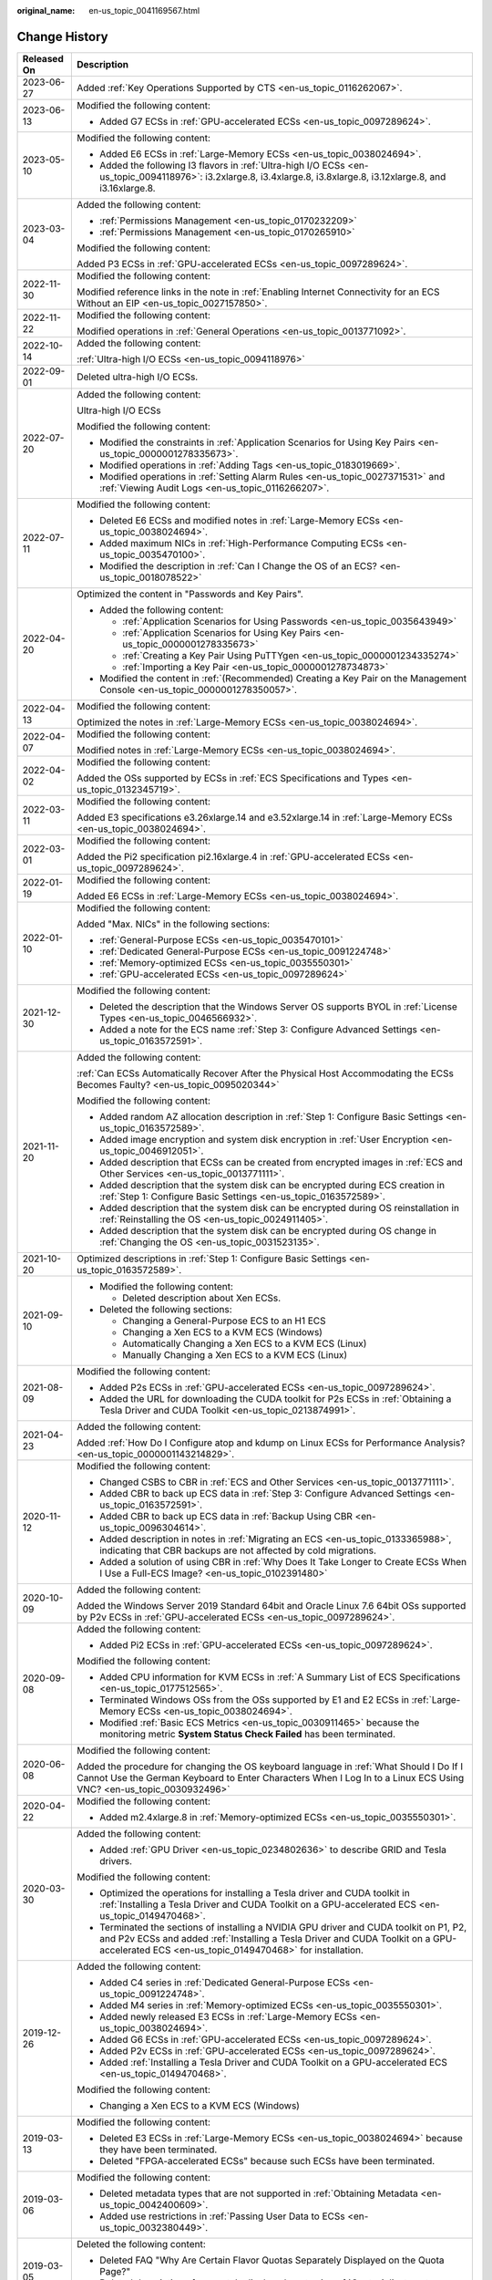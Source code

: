 :original_name: en-us_topic_0041169567.html

.. _en-us_topic_0041169567:

Change History
==============

+-----------------------------------+--------------------------------------------------------------------------------------------------------------------------------------------------------------------------------------------------------------------------------------------------------------------------------------+
| Released On                       | Description                                                                                                                                                                                                                                                                          |
+===================================+======================================================================================================================================================================================================================================================================================+
| 2023-06-27                        | Added :ref:`Key Operations Supported by CTS <en-us_topic_0116262067>`.                                                                                                                                                                                                               |
+-----------------------------------+--------------------------------------------------------------------------------------------------------------------------------------------------------------------------------------------------------------------------------------------------------------------------------------+
| 2023-06-13                        | Modified the following content:                                                                                                                                                                                                                                                      |
|                                   |                                                                                                                                                                                                                                                                                      |
|                                   | -  Added G7 ECSs in :ref:`GPU-accelerated ECSs <en-us_topic_0097289624>`.                                                                                                                                                                                                            |
+-----------------------------------+--------------------------------------------------------------------------------------------------------------------------------------------------------------------------------------------------------------------------------------------------------------------------------------+
| 2023-05-10                        | Modified the following content:                                                                                                                                                                                                                                                      |
|                                   |                                                                                                                                                                                                                                                                                      |
|                                   | -  Added E6 ECSs in :ref:`Large-Memory ECSs <en-us_topic_0038024694>`.                                                                                                                                                                                                               |
|                                   | -  Added the following I3 flavors in :ref:`Ultra-high I/O ECSs <en-us_topic_0094118976>`: i3.2xlarge.8, i3.4xlarge.8, i3.8xlarge.8, i3.12xlarge.8, and i3.16xlarge.8.                                                                                                                |
+-----------------------------------+--------------------------------------------------------------------------------------------------------------------------------------------------------------------------------------------------------------------------------------------------------------------------------------+
| 2023-03-04                        | Added the following content:                                                                                                                                                                                                                                                         |
|                                   |                                                                                                                                                                                                                                                                                      |
|                                   | -  :ref:`Permissions Management <en-us_topic_0170232209>`                                                                                                                                                                                                                            |
|                                   | -  :ref:`Permissions Management <en-us_topic_0170265910>`                                                                                                                                                                                                                            |
|                                   |                                                                                                                                                                                                                                                                                      |
|                                   | Modified the following content:                                                                                                                                                                                                                                                      |
|                                   |                                                                                                                                                                                                                                                                                      |
|                                   | Added P3 ECSs in :ref:`GPU-accelerated ECSs <en-us_topic_0097289624>`.                                                                                                                                                                                                               |
+-----------------------------------+--------------------------------------------------------------------------------------------------------------------------------------------------------------------------------------------------------------------------------------------------------------------------------------+
| 2022-11-30                        | Modified the following content:                                                                                                                                                                                                                                                      |
|                                   |                                                                                                                                                                                                                                                                                      |
|                                   | Modified reference links in the note in :ref:`Enabling Internet Connectivity for an ECS Without an EIP <en-us_topic_0027157850>`.                                                                                                                                                    |
+-----------------------------------+--------------------------------------------------------------------------------------------------------------------------------------------------------------------------------------------------------------------------------------------------------------------------------------+
| 2022-11-22                        | Modified the following content:                                                                                                                                                                                                                                                      |
|                                   |                                                                                                                                                                                                                                                                                      |
|                                   | Modified operations in :ref:`General Operations <en-us_topic_0013771092>`.                                                                                                                                                                                                           |
+-----------------------------------+--------------------------------------------------------------------------------------------------------------------------------------------------------------------------------------------------------------------------------------------------------------------------------------+
| 2022-10-14                        | Added the following content:                                                                                                                                                                                                                                                         |
|                                   |                                                                                                                                                                                                                                                                                      |
|                                   | :ref:`Ultra-high I/O ECSs <en-us_topic_0094118976>`                                                                                                                                                                                                                                  |
+-----------------------------------+--------------------------------------------------------------------------------------------------------------------------------------------------------------------------------------------------------------------------------------------------------------------------------------+
| 2022-09-01                        | Deleted ultra-high I/O ECSs.                                                                                                                                                                                                                                                         |
+-----------------------------------+--------------------------------------------------------------------------------------------------------------------------------------------------------------------------------------------------------------------------------------------------------------------------------------+
| 2022-07-20                        | Added the following content:                                                                                                                                                                                                                                                         |
|                                   |                                                                                                                                                                                                                                                                                      |
|                                   | Ultra-high I/O ECSs                                                                                                                                                                                                                                                                  |
|                                   |                                                                                                                                                                                                                                                                                      |
|                                   | Modified the following content:                                                                                                                                                                                                                                                      |
|                                   |                                                                                                                                                                                                                                                                                      |
|                                   | -  Modified the constraints in :ref:`Application Scenarios for Using Key Pairs <en-us_topic_0000001278335673>`.                                                                                                                                                                      |
|                                   | -  Modified operations in :ref:`Adding Tags <en-us_topic_0183019669>`.                                                                                                                                                                                                               |
|                                   | -  Modified operations in :ref:`Setting Alarm Rules <en-us_topic_0027371531>` and :ref:`Viewing Audit Logs <en-us_topic_0116266207>`.                                                                                                                                                |
+-----------------------------------+--------------------------------------------------------------------------------------------------------------------------------------------------------------------------------------------------------------------------------------------------------------------------------------+
| 2022-07-11                        | Modified the following content:                                                                                                                                                                                                                                                      |
|                                   |                                                                                                                                                                                                                                                                                      |
|                                   | -  Deleted E6 ECSs and modified notes in :ref:`Large-Memory ECSs <en-us_topic_0038024694>`.                                                                                                                                                                                          |
|                                   | -  Added maximum NICs in :ref:`High-Performance Computing ECSs <en-us_topic_0035470100>`.                                                                                                                                                                                            |
|                                   | -  Modified the description in :ref:`Can I Change the OS of an ECS? <en-us_topic_0018078522>`                                                                                                                                                                                        |
+-----------------------------------+--------------------------------------------------------------------------------------------------------------------------------------------------------------------------------------------------------------------------------------------------------------------------------------+
| 2022-04-20                        | Optimized the content in "Passwords and Key Pairs".                                                                                                                                                                                                                                  |
|                                   |                                                                                                                                                                                                                                                                                      |
|                                   | -  Added the following content:                                                                                                                                                                                                                                                      |
|                                   |                                                                                                                                                                                                                                                                                      |
|                                   |    -  :ref:`Application Scenarios for Using Passwords <en-us_topic_0035643949>`                                                                                                                                                                                                      |
|                                   |    -  :ref:`Application Scenarios for Using Key Pairs <en-us_topic_0000001278335673>`                                                                                                                                                                                                |
|                                   |    -  :ref:`Creating a Key Pair Using PuTTYgen <en-us_topic_0000001234335274>`                                                                                                                                                                                                       |
|                                   |    -  :ref:`Importing a Key Pair <en-us_topic_0000001278734873>`                                                                                                                                                                                                                     |
|                                   |                                                                                                                                                                                                                                                                                      |
|                                   | -  Modified the content in :ref:`(Recommended) Creating a Key Pair on the Management Console <en-us_topic_0000001278350057>`.                                                                                                                                                        |
+-----------------------------------+--------------------------------------------------------------------------------------------------------------------------------------------------------------------------------------------------------------------------------------------------------------------------------------+
| 2022-04-13                        | Modified the following content:                                                                                                                                                                                                                                                      |
|                                   |                                                                                                                                                                                                                                                                                      |
|                                   | Optimized the notes in :ref:`Large-Memory ECSs <en-us_topic_0038024694>`.                                                                                                                                                                                                            |
+-----------------------------------+--------------------------------------------------------------------------------------------------------------------------------------------------------------------------------------------------------------------------------------------------------------------------------------+
| 2022-04-07                        | Modified the following content:                                                                                                                                                                                                                                                      |
|                                   |                                                                                                                                                                                                                                                                                      |
|                                   | Modified notes in :ref:`Large-Memory ECSs <en-us_topic_0038024694>`.                                                                                                                                                                                                                 |
+-----------------------------------+--------------------------------------------------------------------------------------------------------------------------------------------------------------------------------------------------------------------------------------------------------------------------------------+
| 2022-04-02                        | Modified the following content:                                                                                                                                                                                                                                                      |
|                                   |                                                                                                                                                                                                                                                                                      |
|                                   | Added the OSs supported by ECSs in :ref:`ECS Specifications and Types <en-us_topic_0132345719>`.                                                                                                                                                                                     |
+-----------------------------------+--------------------------------------------------------------------------------------------------------------------------------------------------------------------------------------------------------------------------------------------------------------------------------------+
| 2022-03-11                        | Modified the following content:                                                                                                                                                                                                                                                      |
|                                   |                                                                                                                                                                                                                                                                                      |
|                                   | Added E3 specifications e3.26xlarge.14 and e3.52xlarge.14 in :ref:`Large-Memory ECSs <en-us_topic_0038024694>`.                                                                                                                                                                      |
+-----------------------------------+--------------------------------------------------------------------------------------------------------------------------------------------------------------------------------------------------------------------------------------------------------------------------------------+
| 2022-03-01                        | Modified the following content:                                                                                                                                                                                                                                                      |
|                                   |                                                                                                                                                                                                                                                                                      |
|                                   | Added the Pi2 specification pi2.16xlarge.4 in :ref:`GPU-accelerated ECSs <en-us_topic_0097289624>`.                                                                                                                                                                                  |
+-----------------------------------+--------------------------------------------------------------------------------------------------------------------------------------------------------------------------------------------------------------------------------------------------------------------------------------+
| 2022-01-19                        | Modified the following content:                                                                                                                                                                                                                                                      |
|                                   |                                                                                                                                                                                                                                                                                      |
|                                   | Added E6 ECSs in :ref:`Large-Memory ECSs <en-us_topic_0038024694>`.                                                                                                                                                                                                                  |
+-----------------------------------+--------------------------------------------------------------------------------------------------------------------------------------------------------------------------------------------------------------------------------------------------------------------------------------+
| 2022-01-10                        | Modified the following content:                                                                                                                                                                                                                                                      |
|                                   |                                                                                                                                                                                                                                                                                      |
|                                   | Added "Max. NICs" in the following sections:                                                                                                                                                                                                                                         |
|                                   |                                                                                                                                                                                                                                                                                      |
|                                   | -  :ref:`General-Purpose ECSs <en-us_topic_0035470101>`                                                                                                                                                                                                                              |
|                                   | -  :ref:`Dedicated General-Purpose ECSs <en-us_topic_0091224748>`                                                                                                                                                                                                                    |
|                                   | -  :ref:`Memory-optimized ECSs <en-us_topic_0035550301>`                                                                                                                                                                                                                             |
|                                   | -  :ref:`GPU-accelerated ECSs <en-us_topic_0097289624>`                                                                                                                                                                                                                              |
+-----------------------------------+--------------------------------------------------------------------------------------------------------------------------------------------------------------------------------------------------------------------------------------------------------------------------------------+
| 2021-12-30                        | Modified the following content:                                                                                                                                                                                                                                                      |
|                                   |                                                                                                                                                                                                                                                                                      |
|                                   | -  Deleted the description that the Windows Server OS supports BYOL in :ref:`License Types <en-us_topic_0046566932>`.                                                                                                                                                                |
|                                   | -  Added a note for the ECS name :ref:`Step 3: Configure Advanced Settings <en-us_topic_0163572591>`.                                                                                                                                                                                |
+-----------------------------------+--------------------------------------------------------------------------------------------------------------------------------------------------------------------------------------------------------------------------------------------------------------------------------------+
| 2021-11-20                        | Added the following content:                                                                                                                                                                                                                                                         |
|                                   |                                                                                                                                                                                                                                                                                      |
|                                   | :ref:`Can ECSs Automatically Recover After the Physical Host Accommodating the ECSs Becomes Faulty? <en-us_topic_0095020344>`                                                                                                                                                        |
|                                   |                                                                                                                                                                                                                                                                                      |
|                                   | Modified the following content:                                                                                                                                                                                                                                                      |
|                                   |                                                                                                                                                                                                                                                                                      |
|                                   | -  Added random AZ allocation description in :ref:`Step 1: Configure Basic Settings <en-us_topic_0163572589>`.                                                                                                                                                                       |
|                                   | -  Added image encryption and system disk encryption in :ref:`User Encryption <en-us_topic_0046912051>`.                                                                                                                                                                             |
|                                   | -  Added description that ECSs can be created from encrypted images in :ref:`ECS and Other Services <en-us_topic_0013771111>`.                                                                                                                                                       |
|                                   | -  Added description that the system disk can be encrypted during ECS creation in :ref:`Step 1: Configure Basic Settings <en-us_topic_0163572589>`.                                                                                                                                  |
|                                   | -  Added description that the system disk can be encrypted during OS reinstallation in :ref:`Reinstalling the OS <en-us_topic_0024911405>`.                                                                                                                                          |
|                                   | -  Added description that the system disk can be encrypted during OS change in :ref:`Changing the OS <en-us_topic_0031523135>`.                                                                                                                                                      |
+-----------------------------------+--------------------------------------------------------------------------------------------------------------------------------------------------------------------------------------------------------------------------------------------------------------------------------------+
| 2021-10-20                        | Optimized descriptions in :ref:`Step 1: Configure Basic Settings <en-us_topic_0163572589>`.                                                                                                                                                                                          |
+-----------------------------------+--------------------------------------------------------------------------------------------------------------------------------------------------------------------------------------------------------------------------------------------------------------------------------------+
| 2021-09-10                        | -  Modified the following content:                                                                                                                                                                                                                                                   |
|                                   |                                                                                                                                                                                                                                                                                      |
|                                   |    -  Deleted description about Xen ECSs.                                                                                                                                                                                                                                            |
|                                   |                                                                                                                                                                                                                                                                                      |
|                                   | -  Deleted the following sections:                                                                                                                                                                                                                                                   |
|                                   |                                                                                                                                                                                                                                                                                      |
|                                   |    -  Changing a General-Purpose ECS to an H1 ECS                                                                                                                                                                                                                                    |
|                                   |    -  Changing a Xen ECS to a KVM ECS (Windows)                                                                                                                                                                                                                                      |
|                                   |    -  Automatically Changing a Xen ECS to a KVM ECS (Linux)                                                                                                                                                                                                                          |
|                                   |    -  Manually Changing a Xen ECS to a KVM ECS (Linux)                                                                                                                                                                                                                               |
+-----------------------------------+--------------------------------------------------------------------------------------------------------------------------------------------------------------------------------------------------------------------------------------------------------------------------------------+
| 2021-08-09                        | Modified the following content:                                                                                                                                                                                                                                                      |
|                                   |                                                                                                                                                                                                                                                                                      |
|                                   | -  Added P2s ECSs in :ref:`GPU-accelerated ECSs <en-us_topic_0097289624>`.                                                                                                                                                                                                           |
|                                   | -  Added the URL for downloading the CUDA toolkit for P2s ECSs in :ref:`Obtaining a Tesla Driver and CUDA Toolkit <en-us_topic_0213874991>`.                                                                                                                                         |
+-----------------------------------+--------------------------------------------------------------------------------------------------------------------------------------------------------------------------------------------------------------------------------------------------------------------------------------+
| 2021-04-23                        | Added the following content:                                                                                                                                                                                                                                                         |
|                                   |                                                                                                                                                                                                                                                                                      |
|                                   | Added :ref:`How Do I Configure atop and kdump on Linux ECSs for Performance Analysis? <en-us_topic_0000001143214829>`.                                                                                                                                                               |
+-----------------------------------+--------------------------------------------------------------------------------------------------------------------------------------------------------------------------------------------------------------------------------------------------------------------------------------+
| 2020-11-12                        | Modified the following content:                                                                                                                                                                                                                                                      |
|                                   |                                                                                                                                                                                                                                                                                      |
|                                   | -  Changed CSBS to CBR in :ref:`ECS and Other Services <en-us_topic_0013771111>`.                                                                                                                                                                                                    |
|                                   | -  Added CBR to back up ECS data in :ref:`Step 3: Configure Advanced Settings <en-us_topic_0163572591>`.                                                                                                                                                                             |
|                                   | -  Added CBR to back up ECS data in :ref:`Backup Using CBR <en-us_topic_0096304614>`.                                                                                                                                                                                                |
|                                   | -  Added description in notes in :ref:`Migrating an ECS <en-us_topic_0133365988>`, indicating that CBR backups are not affected by cold migrations.                                                                                                                                  |
|                                   | -  Added a solution of using CBR in :ref:`Why Does It Take Longer to Create ECSs When I Use a Full-ECS Image? <en-us_topic_0102391480>`                                                                                                                                              |
+-----------------------------------+--------------------------------------------------------------------------------------------------------------------------------------------------------------------------------------------------------------------------------------------------------------------------------------+
| 2020-10-09                        | Added the following content:                                                                                                                                                                                                                                                         |
|                                   |                                                                                                                                                                                                                                                                                      |
|                                   | Added the Windows Server 2019 Standard 64bit and Oracle Linux 7.6 64bit OSs supported by P2v ECSs in :ref:`GPU-accelerated ECSs <en-us_topic_0097289624>`.                                                                                                                           |
+-----------------------------------+--------------------------------------------------------------------------------------------------------------------------------------------------------------------------------------------------------------------------------------------------------------------------------------+
| 2020-09-08                        | Added the following content:                                                                                                                                                                                                                                                         |
|                                   |                                                                                                                                                                                                                                                                                      |
|                                   | -  Added Pi2 ECSs in :ref:`GPU-accelerated ECSs <en-us_topic_0097289624>`.                                                                                                                                                                                                           |
|                                   |                                                                                                                                                                                                                                                                                      |
|                                   | Modified the following content:                                                                                                                                                                                                                                                      |
|                                   |                                                                                                                                                                                                                                                                                      |
|                                   | -  Added CPU information for KVM ECSs in :ref:`A Summary List of ECS Specifications <en-us_topic_0177512565>`.                                                                                                                                                                       |
|                                   | -  Terminated Windows OSs from the OSs supported by E1 and E2 ECSs in :ref:`Large-Memory ECSs <en-us_topic_0038024694>`.                                                                                                                                                             |
|                                   | -  Modified :ref:`Basic ECS Metrics <en-us_topic_0030911465>` because the monitoring metric **System Status Check Failed** has been terminated.                                                                                                                                      |
+-----------------------------------+--------------------------------------------------------------------------------------------------------------------------------------------------------------------------------------------------------------------------------------------------------------------------------------+
| 2020-06-08                        | Modified the following content:                                                                                                                                                                                                                                                      |
|                                   |                                                                                                                                                                                                                                                                                      |
|                                   | Added the procedure for changing the OS keyboard language in :ref:`What Should I Do If I Cannot Use the German Keyboard to Enter Characters When I Log In to a Linux ECS Using VNC? <en-us_topic_0030932496>`                                                                        |
+-----------------------------------+--------------------------------------------------------------------------------------------------------------------------------------------------------------------------------------------------------------------------------------------------------------------------------------+
| 2020-04-22                        | Modified the following content:                                                                                                                                                                                                                                                      |
|                                   |                                                                                                                                                                                                                                                                                      |
|                                   | -  Added m2.4xlarge.8 in :ref:`Memory-optimized ECSs <en-us_topic_0035550301>`.                                                                                                                                                                                                      |
+-----------------------------------+--------------------------------------------------------------------------------------------------------------------------------------------------------------------------------------------------------------------------------------------------------------------------------------+
| 2020-03-30                        | Added the following content:                                                                                                                                                                                                                                                         |
|                                   |                                                                                                                                                                                                                                                                                      |
|                                   | -  Added :ref:`GPU Driver <en-us_topic_0234802636>` to describe GRID and Tesla drivers.                                                                                                                                                                                              |
|                                   |                                                                                                                                                                                                                                                                                      |
|                                   | Modified the following content:                                                                                                                                                                                                                                                      |
|                                   |                                                                                                                                                                                                                                                                                      |
|                                   | -  Optimized the operations for installing a Tesla driver and CUDA toolkit in :ref:`Installing a Tesla Driver and CUDA Toolkit on a GPU-accelerated ECS <en-us_topic_0149470468>`.                                                                                                   |
|                                   | -  Terminated the sections of installing a NVIDIA GPU driver and CUDA toolkit on P1, P2, and P2v ECSs and added :ref:`Installing a Tesla Driver and CUDA Toolkit on a GPU-accelerated ECS <en-us_topic_0149470468>` for installation.                                                |
+-----------------------------------+--------------------------------------------------------------------------------------------------------------------------------------------------------------------------------------------------------------------------------------------------------------------------------------+
| 2019-12-26                        | Added the following content:                                                                                                                                                                                                                                                         |
|                                   |                                                                                                                                                                                                                                                                                      |
|                                   | -  Added C4 series in :ref:`Dedicated General-Purpose ECSs <en-us_topic_0091224748>`.                                                                                                                                                                                                |
|                                   | -  Added M4 series in :ref:`Memory-optimized ECSs <en-us_topic_0035550301>`.                                                                                                                                                                                                         |
|                                   | -  Added newly released E3 ECSs in :ref:`Large-Memory ECSs <en-us_topic_0038024694>`.                                                                                                                                                                                                |
|                                   | -  Added G6 ECSs in :ref:`GPU-accelerated ECSs <en-us_topic_0097289624>`.                                                                                                                                                                                                            |
|                                   | -  Added P2v ECSs in :ref:`GPU-accelerated ECSs <en-us_topic_0097289624>`.                                                                                                                                                                                                           |
|                                   | -  Added :ref:`Installing a Tesla Driver and CUDA Toolkit on a GPU-accelerated ECS <en-us_topic_0149470468>`.                                                                                                                                                                        |
|                                   |                                                                                                                                                                                                                                                                                      |
|                                   | Modified the following content:                                                                                                                                                                                                                                                      |
|                                   |                                                                                                                                                                                                                                                                                      |
|                                   | -  Changing a Xen ECS to a KVM ECS (Windows)                                                                                                                                                                                                                                         |
+-----------------------------------+--------------------------------------------------------------------------------------------------------------------------------------------------------------------------------------------------------------------------------------------------------------------------------------+
| 2019-03-13                        | Modified the following content:                                                                                                                                                                                                                                                      |
|                                   |                                                                                                                                                                                                                                                                                      |
|                                   | -  Deleted E3 ECSs in :ref:`Large-Memory ECSs <en-us_topic_0038024694>` because they have been terminated.                                                                                                                                                                           |
|                                   | -  Deleted "FPGA-accelerated ECSs" because such ECSs have been terminated.                                                                                                                                                                                                           |
+-----------------------------------+--------------------------------------------------------------------------------------------------------------------------------------------------------------------------------------------------------------------------------------------------------------------------------------+
| 2019-03-06                        | Modified the following content:                                                                                                                                                                                                                                                      |
|                                   |                                                                                                                                                                                                                                                                                      |
|                                   | -  Deleted metadata types that are not supported in :ref:`Obtaining Metadata <en-us_topic_0042400609>`.                                                                                                                                                                              |
|                                   | -  Added use restrictions in :ref:`Passing User Data to ECSs <en-us_topic_0032380449>`.                                                                                                                                                                                              |
+-----------------------------------+--------------------------------------------------------------------------------------------------------------------------------------------------------------------------------------------------------------------------------------------------------------------------------------+
| 2019-03-05                        | Deleted the following content:                                                                                                                                                                                                                                                       |
|                                   |                                                                                                                                                                                                                                                                                      |
|                                   | -  Deleted FAQ "Why Are Certain Flavor Quotas Separately Displayed on the Quota Page?"                                                                                                                                                                                               |
|                                   | -  Deleted description of separately displayed quotas in :ref:`Quota Adjustment <en-us_topic_0000001210881033>`.                                                                                                                                                                     |
+-----------------------------------+--------------------------------------------------------------------------------------------------------------------------------------------------------------------------------------------------------------------------------------------------------------------------------------+
| 2019-03-04                        | Modified the following content:                                                                                                                                                                                                                                                      |
|                                   |                                                                                                                                                                                                                                                                                      |
|                                   | -  Modified the figure for ECS login modes in :ref:`Logging In to an ECS <en-us_topic_0092494193>`.                                                                                                                                                                                  |
|                                   | -  Modified the flowchart in sections "Changing a Xen ECS to a KVM ECS (Windows)" and "Automatically Changing a Xen ECS to a KVM ECS (Linux)".                                                                                                                                       |
+-----------------------------------+--------------------------------------------------------------------------------------------------------------------------------------------------------------------------------------------------------------------------------------------------------------------------------------+
| 2019-02-25                        | Modified the following content:                                                                                                                                                                                                                                                      |
|                                   |                                                                                                                                                                                                                                                                                      |
|                                   | -  Adjusted the format of information display for the step "(Optional) Select the check box to confirm the ECS configuration" in :ref:`General Operations <en-us_topic_0013771092>`.                                                                                                 |
+-----------------------------------+--------------------------------------------------------------------------------------------------------------------------------------------------------------------------------------------------------------------------------------------------------------------------------------+
| 2019-02-22                        | Modified the following content:                                                                                                                                                                                                                                                      |
|                                   |                                                                                                                                                                                                                                                                                      |
|                                   | -  Added operation limitations after the ECS state changes from **Creating** to **Running** in :ref:`Creating an ECS <en-us_topic_0021831611>`.                                                                                                                                      |
+-----------------------------------+--------------------------------------------------------------------------------------------------------------------------------------------------------------------------------------------------------------------------------------------------------------------------------------+
| 2019-02-18                        | Added the following content:                                                                                                                                                                                                                                                         |
|                                   |                                                                                                                                                                                                                                                                                      |
|                                   | -  :ref:`How Can I Attach a Snapshot-based System Disk to an ECS as Its Data Disk? <en-us_topic_0152643976>`                                                                                                                                                                         |
|                                   |                                                                                                                                                                                                                                                                                      |
|                                   | Modified the following content:                                                                                                                                                                                                                                                      |
|                                   |                                                                                                                                                                                                                                                                                      |
|                                   | -  Why Are Certain Flavor Quotas Separately Displayed on the Quota Page?                                                                                                                                                                                                             |
|                                   | -  Changed the ECS types that support change from Xen to KVM in "Changing a Xen ECS to a KVM ECS (Windows)".                                                                                                                                                                         |
|                                   | -  Changed the ECS types that support changing from Xen to KVM and the command for downloading the driver installation script in "Automatically Changing a Xen ECS to a KVM ECS (Linux)".                                                                                            |
|                                   | -  Added description about the impact on ECS backups and IDs after a cold migration in :ref:`Migrating an ECS <en-us_topic_0133365988>`.                                                                                                                                             |
|                                   | -  Added the information that OTC Tools has been installed for public images in :ref:`Basic ECS Metrics <en-us_topic_0030911465>`.                                                                                                                                                   |
+-----------------------------------+--------------------------------------------------------------------------------------------------------------------------------------------------------------------------------------------------------------------------------------------------------------------------------------+
| 2019-02-13                        | Modified the following content:                                                                                                                                                                                                                                                      |
|                                   |                                                                                                                                                                                                                                                                                      |
|                                   | Added EulerOS and SUSE 11 to the OSs that support automatic script operations in "Automatically Changing a Xen ECS to a KVM ECS (Linux)".                                                                                                                                            |
+-----------------------------------+--------------------------------------------------------------------------------------------------------------------------------------------------------------------------------------------------------------------------------------------------------------------------------------+
| 2019-02-12                        | Modified the following content:                                                                                                                                                                                                                                                      |
|                                   |                                                                                                                                                                                                                                                                                      |
|                                   | -  Changed the URL for downloading the PV driver and UVP VMTools in "Changing a Xen ECS to a KVM ECS (Windows)".                                                                                                                                                                     |
|                                   | -  Changed the URL for downloading the script in "Automatically Changing a Xen ECS to a KVM ECS (Linux)".                                                                                                                                                                            |
+-----------------------------------+--------------------------------------------------------------------------------------------------------------------------------------------------------------------------------------------------------------------------------------------------------------------------------------+
| 2019-02-03                        | Modified the following content:                                                                                                                                                                                                                                                      |
|                                   |                                                                                                                                                                                                                                                                                      |
|                                   | -  Moved C3 ECSs to :ref:`Dedicated General-Purpose ECSs <en-us_topic_0091224748>`.                                                                                                                                                                                                  |
+-----------------------------------+--------------------------------------------------------------------------------------------------------------------------------------------------------------------------------------------------------------------------------------------------------------------------------------+
| 2019-01-30                        | Added the following content:                                                                                                                                                                                                                                                         |
|                                   |                                                                                                                                                                                                                                                                                      |
|                                   | -  Added the FPGA-accelerated ECS type.                                                                                                                                                                                                                                              |
|                                   | -  Added :ref:`Migrating an ECS <en-us_topic_0133365988>`.                                                                                                                                                                                                                           |
|                                   |                                                                                                                                                                                                                                                                                      |
|                                   | Modified the following content:                                                                                                                                                                                                                                                      |
|                                   |                                                                                                                                                                                                                                                                                      |
|                                   | -  Changed monitoring metric names in :ref:`Basic ECS Metrics <en-us_topic_0030911465>`.                                                                                                                                                                                             |
|                                   |                                                                                                                                                                                                                                                                                      |
|                                   | Deleted the following content:                                                                                                                                                                                                                                                       |
|                                   |                                                                                                                                                                                                                                                                                      |
|                                   | -  Terminated T series of general computing-basic ECSs.                                                                                                                                                                                                                              |
+-----------------------------------+--------------------------------------------------------------------------------------------------------------------------------------------------------------------------------------------------------------------------------------------------------------------------------------+
| 2018-12-30                        | Added the following content:                                                                                                                                                                                                                                                         |
|                                   |                                                                                                                                                                                                                                                                                      |
|                                   | -  Added newly released T series of general computing-basic ECSs.                                                                                                                                                                                                                    |
|                                   |                                                                                                                                                                                                                                                                                      |
|                                   | Modified the following content:                                                                                                                                                                                                                                                      |
|                                   |                                                                                                                                                                                                                                                                                      |
|                                   | -  Added newly released E3 ECSs in :ref:`Large-Memory ECSs <en-us_topic_0038024694>`.                                                                                                                                                                                                |
|                                   | -  Modified description in "Confirm Order" of :ref:`Creating an ECS <en-us_topic_0021831611>`.                                                                                                                                                                                       |
|                                   | -  Modified the **Agency** description in :ref:`Creating an ECS <en-us_topic_0021831611>`.                                                                                                                                                                                           |
|                                   | -  Modified order confirmation operations in :ref:`Creating an ECS <en-us_topic_0021831611>`.                                                                                                                                                                                        |
+-----------------------------------+--------------------------------------------------------------------------------------------------------------------------------------------------------------------------------------------------------------------------------------------------------------------------------------+
| 2018-12-22                        | Modified the following content:                                                                                                                                                                                                                                                      |
|                                   |                                                                                                                                                                                                                                                                                      |
|                                   | -  Added DeH parameter description in :ref:`Creating an ECS <en-us_topic_0021831611>`.                                                                                                                                                                                               |
|                                   | -  Modified the flowchart and follow-up operations in "Changing a Xen ECS to a KVM ECS (Windows)".                                                                                                                                                                                   |
|                                   | -  Modified the flowchart and follow-up operations in "Automatically Changing a Xen ECS to a KVM ECS (Linux)".                                                                                                                                                                       |
|                                   | -  Added UVP in :ref:`Glossary <en-us_topic_0047898078>`.                                                                                                                                                                                                                            |
+-----------------------------------+--------------------------------------------------------------------------------------------------------------------------------------------------------------------------------------------------------------------------------------------------------------------------------------+
| 2018-12-12                        | Modified the following content:                                                                                                                                                                                                                                                      |
|                                   |                                                                                                                                                                                                                                                                                      |
|                                   | -  Added description in :ref:`GPU-accelerated ECSs <en-us_topic_0097289624>` because P1 and P2 ECSs do not support automatic recovery.                                                                                                                                               |
|                                   | -  :ref:`(Optional) Configuring Mapping Between Hostnames and IP Addresses <en-us_topic_0074752335>`                                                                                                                                                                                 |
|                                   | -  Installing a NVIDIA GPU Driver and CUDA Toolkit on a P1 ECS                                                                                                                                                                                                                       |
|                                   | -  Installing a NVIDIA GPU Driver and CUDA Toolkit on a P2 ECS                                                                                                                                                                                                                       |
+-----------------------------------+--------------------------------------------------------------------------------------------------------------------------------------------------------------------------------------------------------------------------------------------------------------------------------------+
| 2018-12-10                        | Added the following content:                                                                                                                                                                                                                                                         |
|                                   |                                                                                                                                                                                                                                                                                      |
|                                   | -  Changing a Xen ECS to a KVM ECS (Windows)                                                                                                                                                                                                                                         |
|                                   | -  Automatically Changing a Xen ECS to a KVM ECS (Linux)                                                                                                                                                                                                                             |
|                                   |                                                                                                                                                                                                                                                                                      |
|                                   | Modified the following content:                                                                                                                                                                                                                                                      |
|                                   |                                                                                                                                                                                                                                                                                      |
|                                   | -  Adjusted the structure of the document.                                                                                                                                                                                                                                           |
|                                   | -  Modified the procedure for creating an ECS in :ref:`Getting Started <en-us_topic_0013771105>`.                                                                                                                                                                                    |
+-----------------------------------+--------------------------------------------------------------------------------------------------------------------------------------------------------------------------------------------------------------------------------------------------------------------------------------+
| 2018-11-22                        | KVM ECSs support automatic recovery.                                                                                                                                                                                                                                                 |
|                                   |                                                                                                                                                                                                                                                                                      |
|                                   | Added the following content:                                                                                                                                                                                                                                                         |
|                                   |                                                                                                                                                                                                                                                                                      |
|                                   | -  Automatically Recovering ECSs                                                                                                                                                                                                                                                     |
|                                   |                                                                                                                                                                                                                                                                                      |
|                                   | Modified the following content:                                                                                                                                                                                                                                                      |
|                                   |                                                                                                                                                                                                                                                                                      |
|                                   | -  :ref:`Creating an ECS <en-us_topic_0021831611>`                                                                                                                                                                                                                                   |
+-----------------------------------+--------------------------------------------------------------------------------------------------------------------------------------------------------------------------------------------------------------------------------------------------------------------------------------+
| 2018-10-29                        | Added the following content:                                                                                                                                                                                                                                                         |
|                                   |                                                                                                                                                                                                                                                                                      |
|                                   | -  Why Are Certain Flavor Quotas Separately Displayed on the Quota Page?                                                                                                                                                                                                             |
+-----------------------------------+--------------------------------------------------------------------------------------------------------------------------------------------------------------------------------------------------------------------------------------------------------------------------------------+
| 2018-09-30                        | Modified the following content:                                                                                                                                                                                                                                                      |
|                                   |                                                                                                                                                                                                                                                                                      |
|                                   | -  Updated supported images in :ref:`Enabling NIC Multi-Queue <en-us_topic_0058758453>`.                                                                                                                                                                                             |
+-----------------------------------+--------------------------------------------------------------------------------------------------------------------------------------------------------------------------------------------------------------------------------------------------------------------------------------+
| 2018-09-22                        | Modified the following content:                                                                                                                                                                                                                                                      |
|                                   |                                                                                                                                                                                                                                                                                      |
|                                   | -  Optimized descriptions in :ref:`Can I Attach Multiple Disks to an ECS? <en-us_topic_0018073215>`                                                                                                                                                                                  |
+-----------------------------------+--------------------------------------------------------------------------------------------------------------------------------------------------------------------------------------------------------------------------------------------------------------------------------------+
| 2018-08-31                        | Accepted in OTC 3.2.                                                                                                                                                                                                                                                                 |
+-----------------------------------+--------------------------------------------------------------------------------------------------------------------------------------------------------------------------------------------------------------------------------------------------------------------------------------+
| 2018-08-17                        | Added the following content:                                                                                                                                                                                                                                                         |
|                                   |                                                                                                                                                                                                                                                                                      |
|                                   | -  :ref:`Quota Adjustment <en-us_topic_0000001210881033>`                                                                                                                                                                                                                            |
|                                   |                                                                                                                                                                                                                                                                                      |
|                                   | Modified the following content:                                                                                                                                                                                                                                                      |
|                                   |                                                                                                                                                                                                                                                                                      |
|                                   | -  Added newly released E3 ECSs in :ref:`ECS Types <en-us_topic_0035470096>` and :ref:`Large-Memory ECSs <en-us_topic_0038024694>`.                                                                                                                                                  |
|                                   | -  Modified description in :ref:`Can I Attach Multiple Disks to an ECS? <en-us_topic_0018073215>`, allowing an ECS to have up to 60 attached disks.                                                                                                                                  |
|                                   | -  Added the procedure for restarting the ECS in :ref:`How Can I Enable Virtual Memory on a Windows ECS? <en-us_topic_0120795802>`                                                                                                                                                   |
+-----------------------------------+--------------------------------------------------------------------------------------------------------------------------------------------------------------------------------------------------------------------------------------------------------------------------------------+
| 2018-07-31                        | Added the following content:                                                                                                                                                                                                                                                         |
|                                   |                                                                                                                                                                                                                                                                                      |
|                                   | -  :ref:`Changing the Login Password on an ECS <en-us_topic_0122627689>`                                                                                                                                                                                                             |
|                                   | -  :ref:`Enabling Advanced Disk <en-us_topic_0122307169>`                                                                                                                                                                                                                            |
|                                   | -  :ref:`What Should I Do If Cloud-Init Does Not Work After Python Is Upgraded? <en-us_topic_0118224527>`                                                                                                                                                                            |
|                                   | -  :ref:`Why Does the System Display Error Code 0x112f When I Log In to a Windows ECS? <en-us_topic_0120795668>`                                                                                                                                                                     |
|                                   | -  :ref:`How Can I Enable Virtual Memory on a Windows ECS? <en-us_topic_0120795802>`                                                                                                                                                                                                 |
|                                   |                                                                                                                                                                                                                                                                                      |
|                                   | Modified the following content:                                                                                                                                                                                                                                                      |
|                                   |                                                                                                                                                                                                                                                                                      |
|                                   | -  Modified description in :ref:`Large-Memory ECSs <en-us_topic_0038024694>`, :ref:`Disk-intensive ECSs <en-us_topic_0035470099>`, and :ref:`Can I Attach Multiple Disks to an ECS? <en-us_topic_0018073215>`, allowing an ECS to have up to 60 attached disks.                      |
|                                   | -  Modified description in :ref:`Overview <en-us_topic_0092499768>`, allowing the tags added during ECS creation to be automatically added to the created EIP and EVS disks.                                                                                                         |
|                                   | -  Modified description in :ref:`Backup Using CBR <en-us_topic_0096304614>` and :ref:`Why Does It Take Longer to Create ECSs When I Use a Full-ECS Image? <en-us_topic_0102391480>` to support full-ECS images.                                                                      |
+-----------------------------------+--------------------------------------------------------------------------------------------------------------------------------------------------------------------------------------------------------------------------------------------------------------------------------------+
| 2018-07-03                        | Modified the following content:                                                                                                                                                                                                                                                      |
|                                   |                                                                                                                                                                                                                                                                                      |
|                                   | -  Added the rules for the device names of the disks mounted to a disk-intensive ECS in :ref:`Attaching an EVS Disk to an ECS <en-us_topic_0096293655>`.                                                                                                                             |
+-----------------------------------+--------------------------------------------------------------------------------------------------------------------------------------------------------------------------------------------------------------------------------------------------------------------------------------+
| 2018-07-01                        | Added the following content:                                                                                                                                                                                                                                                         |
|                                   |                                                                                                                                                                                                                                                                                      |
|                                   | -  :ref:`CTS <en-us_topic_0116266206>`                                                                                                                                                                                                                                               |
|                                   | -  :ref:`How Can I Test Network Performance? <en-us_topic_0115820205>`                                                                                                                                                                                                               |
|                                   | -  :ref:`Why Does an Authentication Failure Occurs After I Attempt to Remotely Log In to a Windows ECS? <en-us_topic_0018339851>`                                                                                                                                                    |
|                                   |                                                                                                                                                                                                                                                                                      |
|                                   | Modified the following content:                                                                                                                                                                                                                                                      |
|                                   |                                                                                                                                                                                                                                                                                      |
|                                   | -  Allowed to export certain ECSs in :ref:`Exporting ECS Information <en-us_topic_0060610074>`.                                                                                                                                                                                      |
|                                   | -  Modified prerequisites in :ref:`Changing the OS <en-us_topic_0031523135>`, allowing you to change the OS of an ECS on which reinstalling the OS failed.                                                                                                                           |
|                                   | -  Modified description in :ref:`Changing a Security Group <en-us_topic_0093492517>`, allowing you to change the security group in the **Operation** column.                                                                                                                         |
+-----------------------------------+--------------------------------------------------------------------------------------------------------------------------------------------------------------------------------------------------------------------------------------------------------------------------------------+
| 2018-06-30                        | Accepted in OTC 3.1.                                                                                                                                                                                                                                                                 |
+-----------------------------------+--------------------------------------------------------------------------------------------------------------------------------------------------------------------------------------------------------------------------------------------------------------------------------------+
| 2018-06-29                        | Modified the following content:                                                                                                                                                                                                                                                      |
|                                   |                                                                                                                                                                                                                                                                                      |
|                                   | -  Terminated the full-ECS image function.                                                                                                                                                                                                                                           |
|                                   | -  Terminated FPGA-accelerated ECSs.                                                                                                                                                                                                                                                 |
+-----------------------------------+--------------------------------------------------------------------------------------------------------------------------------------------------------------------------------------------------------------------------------------------------------------------------------------+
| 2018-06-22                        | Modified *Elastic Cloud Server User Guide 38* according to review comments.                                                                                                                                                                                                          |
+-----------------------------------+--------------------------------------------------------------------------------------------------------------------------------------------------------------------------------------------------------------------------------------------------------------------------------------+
| 2018-06-14                        | Added the following content:                                                                                                                                                                                                                                                         |
|                                   |                                                                                                                                                                                                                                                                                      |
|                                   | -  Allowed to create ECSs using full-ECS images.                                                                                                                                                                                                                                     |
|                                   |                                                                                                                                                                                                                                                                                      |
|                                   | Modified the following content:                                                                                                                                                                                                                                                      |
|                                   |                                                                                                                                                                                                                                                                                      |
|                                   | -  Added description in :ref:`Disk-intensive ECSs <en-us_topic_0035470099>` because D2 ECSs do not support automatic recovery.                                                                                                                                                       |
+-----------------------------------+--------------------------------------------------------------------------------------------------------------------------------------------------------------------------------------------------------------------------------------------------------------------------------------+
| 2018-06-01                        | Modified the following content:                                                                                                                                                                                                                                                      |
|                                   |                                                                                                                                                                                                                                                                                      |
|                                   | -  Modified FPGA-accelerated ECS specifications.                                                                                                                                                                                                                                     |
|                                   | -  Deleted the DSS information.                                                                                                                                                                                                                                                      |
+-----------------------------------+--------------------------------------------------------------------------------------------------------------------------------------------------------------------------------------------------------------------------------------------------------------------------------------+
| 2018-05-23                        | Modified the following content:                                                                                                                                                                                                                                                      |
|                                   |                                                                                                                                                                                                                                                                                      |
|                                   | -  Modified the specifications and functions of FPGA-accelerated ECSs.                                                                                                                                                                                                               |
|                                   | -  Modified the overview, specifications, and functions of D2 ECSs as well as notes on using them in :ref:`Disk-intensive ECSs <en-us_topic_0035470099>`.                                                                                                                            |
|                                   | -  Modified the description of automatic recovery.                                                                                                                                                                                                                                   |
|                                   | -  Added the description of viewing details about failed tasks in :ref:`Viewing Failed Tasks <en-us_topic_0108255889>`.                                                                                                                                                              |
|                                   | -  Added the FPGA, HDK, SDK, AEI, and DPDK terms in :ref:`Glossary <en-us_topic_0047898078>`.                                                                                                                                                                                        |
|                                   | -  Modified the functions of and notes on using P2 ECSs in :ref:`GPU-accelerated ECSs <en-us_topic_0097289624>`.                                                                                                                                                                     |
|                                   | -  Added the OSs supported by P2 ECSs in installing a NVIDIA GPU driver and CUDA toolkit on the P2 ECSs.                                                                                                                                                                             |
|                                   | -  Replaced screenshots in :ref:`How Do I Obtain My Disk Name in the ECS OS Using the Device Identifier Provided on the Console? <en-us_topic_0103285575>`                                                                                                                           |
+-----------------------------------+--------------------------------------------------------------------------------------------------------------------------------------------------------------------------------------------------------------------------------------------------------------------------------------+
| 2018-04-28                        | Added the following content:                                                                                                                                                                                                                                                         |
|                                   |                                                                                                                                                                                                                                                                                      |
|                                   | -  Added newly released FPGA-accelerated ECSs.                                                                                                                                                                                                                                       |
|                                   | -  Installing a NVIDIA GPU Driver and CUDA Toolkit on a P2 ECS                                                                                                                                                                                                                       |
|                                   | -  :ref:`Viewing Failed Tasks <en-us_topic_0108255889>`                                                                                                                                                                                                                              |
|                                   |                                                                                                                                                                                                                                                                                      |
|                                   | Modified the following content:                                                                                                                                                                                                                                                      |
|                                   |                                                                                                                                                                                                                                                                                      |
|                                   | -  Added newly released D2 ECSs in :ref:`Disk-intensive ECSs <en-us_topic_0035470099>`.                                                                                                                                                                                              |
|                                   | -  Added newly released P2 ECSs in :ref:`GPU-accelerated ECSs <en-us_topic_0097289624>`.                                                                                                                                                                                             |
|                                   | -  Modified description in :ref:`General Operations <en-us_topic_0013771092>`, allowing you to check whether specifications have been modified.                                                                                                                                      |
|                                   | -  Added description in "Automatically Recovering ECSs", allowing KVM ECSs to support automatic recovery.                                                                                                                                                                            |
+-----------------------------------+--------------------------------------------------------------------------------------------------------------------------------------------------------------------------------------------------------------------------------------------------------------------------------------+
| 2018-03-30                        | Added the following content:                                                                                                                                                                                                                                                         |
|                                   |                                                                                                                                                                                                                                                                                      |
|                                   | -  Added the mapping between device names and disks in :ref:`How Do I Obtain My Disk Name in the ECS OS Using the Device Identifier Provided on the Console? <en-us_topic_0103285575>`                                                                                               |
+-----------------------------------+--------------------------------------------------------------------------------------------------------------------------------------------------------------------------------------------------------------------------------------------------------------------------------------+
| 2018-02-07                        | Accepted in OTC 3.0.                                                                                                                                                                                                                                                                 |
+-----------------------------------+--------------------------------------------------------------------------------------------------------------------------------------------------------------------------------------------------------------------------------------------------------------------------------------+
| 2018-02-03                        | Added the following content:                                                                                                                                                                                                                                                         |
|                                   |                                                                                                                                                                                                                                                                                      |
|                                   | -  6.7.2-Changing a General-Purpose ECS to an H1 ECS                                                                                                                                                                                                                                 |
|                                   | -  Installing a NVIDIA GPU Driver and CUDA Toolkit on a P1 ECS                                                                                                                                                                                                                       |
|                                   | -  :ref:`What Can I Do If Switching from a Non-root User to User root Times Out? <en-us_topic_0094801708>`                                                                                                                                                                           |
|                                   | -  :ref:`Why Is the Memory of an ECS Obtained by Running the free Command Inconsistent with the Actual Memory? <en-us_topic_0093153741>`                                                                                                                                             |
|                                   |                                                                                                                                                                                                                                                                                      |
|                                   | Modified the following content:                                                                                                                                                                                                                                                      |
|                                   |                                                                                                                                                                                                                                                                                      |
|                                   | -  Modified the document structure.                                                                                                                                                                                                                                                  |
|                                   | -  Allowed to modify specifications between general-purpose (S1, C1, C2, or M1) ECSs and H1 ECSs in :ref:`General Operations <en-us_topic_0013771092>`.                                                                                                                              |
|                                   | -  Updated the description and screenshots for selecting ECS types during ECS creation because the GUI has been modified.                                                                                                                                                            |
|                                   | -  Modified description in :ref:`Can I Attach Multiple Disks to an ECS? <en-us_topic_0018073215>`, allowing you to attach up to 60 EVS disks to an ECS.                                                                                                                              |
|                                   | -  Modified default configurations during ECS creation in :ref:`Overview <en-us_topic_0092499768>`. Specifically, no built-in tags will be created for an ECS by default.                                                                                                            |
|                                   | -  Added "Follow-up Procedure" in :ref:`General Operations <en-us_topic_0013771092>`.                                                                                                                                                                                                |
+-----------------------------------+--------------------------------------------------------------------------------------------------------------------------------------------------------------------------------------------------------------------------------------------------------------------------------------+
| 2018-01-26                        | Modified the following content:                                                                                                                                                                                                                                                      |
|                                   |                                                                                                                                                                                                                                                                                      |
|                                   | -  Updated certain screenshots in this document.                                                                                                                                                                                                                                     |
|                                   | -  Added notes on using M3 ECSs.                                                                                                                                                                                                                                                     |
+-----------------------------------+--------------------------------------------------------------------------------------------------------------------------------------------------------------------------------------------------------------------------------------------------------------------------------------+
| 2018-01-19                        | Modified the following content:                                                                                                                                                                                                                                                      |
|                                   |                                                                                                                                                                                                                                                                                      |
|                                   | -  :ref:`Why Does the System Display a Question Mark When I Attempt to Obtain Console Logs? <en-us_topic_0088241338>`                                                                                                                                                                |
+-----------------------------------+--------------------------------------------------------------------------------------------------------------------------------------------------------------------------------------------------------------------------------------------------------------------------------------+
| 2017-12-30                        | Added the following content:                                                                                                                                                                                                                                                         |
|                                   |                                                                                                                                                                                                                                                                                      |
|                                   | -  :ref:`How Can I Rectify the Fault That May Occur on a Linux ECS with an NVMe SSD Disk Attached? <en-us_topic_0087622835>`                                                                                                                                                         |
|                                   | -  :ref:`Why Does the System Display a Question Mark When I Attempt to Obtain Console Logs? <en-us_topic_0088241338>`                                                                                                                                                                |
|                                   |                                                                                                                                                                                                                                                                                      |
|                                   | Modified the following content:                                                                                                                                                                                                                                                      |
|                                   |                                                                                                                                                                                                                                                                                      |
|                                   | -  Modified notes in :ref:`Enabling NIC Multi-Queue <en-us_topic_0058758453>`.                                                                                                                                                                                                       |
|                                   | -  Added C3, M3, and P1 ECSs in :ref:`ECS Types <en-us_topic_0035470096>`.                                                                                                                                                                                                           |
|                                   | -  Added the function of creating a disk using DSS resources.                                                                                                                                                                                                                        |
+-----------------------------------+--------------------------------------------------------------------------------------------------------------------------------------------------------------------------------------------------------------------------------------------------------------------------------------+
| 2017-10-27                        | Modified the following content:                                                                                                                                                                                                                                                      |
|                                   |                                                                                                                                                                                                                                                                                      |
|                                   | -  Added computing I, computing II, and memory-optimized first-generation ECS types into the general-purpose ECS type in :ref:`ECS Types <en-us_topic_0035470096>`.                                                                                                                  |
+-----------------------------------+--------------------------------------------------------------------------------------------------------------------------------------------------------------------------------------------------------------------------------------------------------------------------------------+
| 2017-10-18                        | Modified the following content:                                                                                                                                                                                                                                                      |
|                                   |                                                                                                                                                                                                                                                                                      |
|                                   | -  Changed the OSs supported by H2 and Hl1 ECSs in :ref:`High-Performance Computing ECSs <en-us_topic_0035470100>`.                                                                                                                                                                  |
+-----------------------------------+--------------------------------------------------------------------------------------------------------------------------------------------------------------------------------------------------------------------------------------------------------------------------------------+
| 2017-10-06                        | Modified the following content:                                                                                                                                                                                                                                                      |
|                                   |                                                                                                                                                                                                                                                                                      |
|                                   | -  Added constraints on detaching an EVS disk from a running Windows ECS in :ref:`Detaching an EVS Disk from a Running ECS <en-us_topic_0036046828>`.                                                                                                                                |
+-----------------------------------+--------------------------------------------------------------------------------------------------------------------------------------------------------------------------------------------------------------------------------------------------------------------------------------+
| 2017-09-30                        | Added the following content:                                                                                                                                                                                                                                                         |
|                                   |                                                                                                                                                                                                                                                                                      |
|                                   | -  :ref:`(Optional) Configuring Mapping Between Hostnames and IP Addresses <en-us_topic_0074752335>`                                                                                                                                                                                 |
|                                   | -  :ref:`How Can I Adjust System Disk Partitions? <en-us_topic_0076210995>`                                                                                                                                                                                                          |
|                                   | -  :ref:`How Can I Add the Empty Partition of an Expanded System Disk to the End Root Partition Online? <en-us_topic_0078300749>`                                                                                                                                                    |
|                                   | -  :ref:`How Can I Add the Empty Partition of an Expanded System Disk to the Non-end Root Partition Online? <en-us_topic_0078300750>`                                                                                                                                                |
|                                   | -  :ref:`Which ECSs Can Be Attached with SCSI EVS Disks? <en-us_topic_0077938284>`                                                                                                                                                                                                   |
|                                   |                                                                                                                                                                                                                                                                                      |
|                                   | Modified the following content:                                                                                                                                                                                                                                                      |
|                                   |                                                                                                                                                                                                                                                                                      |
|                                   | -  Added S2 ECSs in :ref:`General-Purpose ECSs <en-us_topic_0035470101>`.                                                                                                                                                                                                            |
|                                   | -  Added EVS disk device types in :ref:`EVS Disks <en-us_topic_0030828256>`.                                                                                                                                                                                                         |
|                                   | -  Modified description in :ref:`Reinstalling the OS <en-us_topic_0024911405>` and :ref:`Changing the OS <en-us_topic_0031523135>`, allowing you to inject user data during ECS OS reinstallation or change.                                                                         |
|                                   | -  Modified the description of managing virtual IP addresses in :ref:`General Operations <en-us_topic_0013771092>`.                                                                                                                                                                  |
|                                   | -  Allowed attaching up to 24 EVS disks to an ECS in :ref:`Can I Attach Multiple Disks to an ECS? <en-us_topic_0018073215>`                                                                                                                                                          |
+-----------------------------------+--------------------------------------------------------------------------------------------------------------------------------------------------------------------------------------------------------------------------------------------------------------------------------------+
| 2017-09-18                        | Modified the following content:                                                                                                                                                                                                                                                      |
|                                   |                                                                                                                                                                                                                                                                                      |
|                                   | -  Modified the overview, functions, and notes on using Hl1 ECSs in :ref:`High-Performance Computing ECSs <en-us_topic_0035470100>`.                                                                                                                                                 |
|                                   | -  Modified notes in "Automatically Recovering ECSs".                                                                                                                                                                                                                                |
|                                   | -  Added notes on using tools, such as ibstat in :ref:`How Can I Check Whether the Network Communication Is Normal Between Two ECSs Equipped with an InfiniBand NIC Driver? <en-us_topic_0058747426>`                                                                                |
+-----------------------------------+--------------------------------------------------------------------------------------------------------------------------------------------------------------------------------------------------------------------------------------------------------------------------------------+
| 2017-09-06                        | Modified the following content:                                                                                                                                                                                                                                                      |
|                                   |                                                                                                                                                                                                                                                                                      |
|                                   | -  Modified key description and added an image for the encryption process in :ref:`User Encryption <en-us_topic_0046912051>`.                                                                                                                                                        |
|                                   | -  Added the official website for downloading TightVNC in :ref:`Login Overview <en-us_topic_0013771089>`.                                                                                                                                                                            |
|                                   | -  Added examples for configuring routing policies in :ref:`Can Multiple EIPs Be Bound to an ECS? <en-us_topic_0018073216>`                                                                                                                                                          |
|                                   | -  Added description in :ref:`Will NICs Added to an ECS Start Automatically? <en-us_topic_0025445670>`, indicating that only the NICs added to an ECS running the CentOS 7.0 OS requires manual activation.                                                                          |
|                                   | -  :ref:`What Should I Do If I Cannot Use the German Keyboard to Enter Characters When I Log In to a Linux ECS Using VNC? <en-us_topic_0030932496>`                                                                                                                                  |
+-----------------------------------+--------------------------------------------------------------------------------------------------------------------------------------------------------------------------------------------------------------------------------------------------------------------------------------+
| 2017-08-22                        | Added the following content:                                                                                                                                                                                                                                                         |
|                                   |                                                                                                                                                                                                                                                                                      |
|                                   | -  Added automatic recovery.                                                                                                                                                                                                                                                         |
|                                   |                                                                                                                                                                                                                                                                                      |
|                                   | Modified the following content:                                                                                                                                                                                                                                                      |
|                                   |                                                                                                                                                                                                                                                                                      |
|                                   | -  Modified description, indicating that SCSI EVS disks cannot be added during ECS creation.                                                                                                                                                                                         |
|                                   |                                                                                                                                                                                                                                                                                      |
|                                   | -  Deleted the description of exporting the ECS list.                                                                                                                                                                                                                                |
|                                   | -  Changed the KVM ECS types to H2, M2, and Hl1.                                                                                                                                                                                                                                     |
|                                   | -  Confirmed and modified all issues in this document.                                                                                                                                                                                                                               |
+-----------------------------------+--------------------------------------------------------------------------------------------------------------------------------------------------------------------------------------------------------------------------------------------------------------------------------------+
| 2017-08-11                        | Added the following content:                                                                                                                                                                                                                                                         |
|                                   |                                                                                                                                                                                                                                                                                      |
|                                   | -  Supported the multi-project function in :ref:`Project <en-us_topic_0070518971>`.                                                                                                                                                                                                  |
+-----------------------------------+--------------------------------------------------------------------------------------------------------------------------------------------------------------------------------------------------------------------------------------------------------------------------------------+
| 2017-06-07                        | Modified the following content:                                                                                                                                                                                                                                                      |
|                                   |                                                                                                                                                                                                                                                                                      |
|                                   | -  Modified notes on using H2 ECSs in :ref:`High-Performance Computing ECSs <en-us_topic_0035470100>`.                                                                                                                                                                               |
+-----------------------------------+--------------------------------------------------------------------------------------------------------------------------------------------------------------------------------------------------------------------------------------------------------------------------------------+
| 2017-06-05                        | Modified the following content:                                                                                                                                                                                                                                                      |
|                                   |                                                                                                                                                                                                                                                                                      |
|                                   | -  Added the description of built-in tags in :ref:`General Operations <en-us_topic_0013771092>`.                                                                                                                                                                                     |
+-----------------------------------+--------------------------------------------------------------------------------------------------------------------------------------------------------------------------------------------------------------------------------------------------------------------------------------+
| 2017-05-30                        | Modified the following content:                                                                                                                                                                                                                                                      |
|                                   |                                                                                                                                                                                                                                                                                      |
|                                   | -  Changed the OSs supported by large-memory ECSs in :ref:`Large-Memory ECSs <en-us_topic_0038024694>`.                                                                                                                                                                              |
|                                   | -  Changed the OSs supported by disk-intensive ECSs in :ref:`Disk-intensive ECSs <en-us_topic_0035470099>`.                                                                                                                                                                          |
|                                   | -  Added the **InfiniBand NIC status** metric in :ref:`Basic ECS Metrics <en-us_topic_0030911465>`.                                                                                                                                                                                  |
|                                   | -  Added the description of adding, viewing, modifying, and deleting tags in :ref:`General Operations <en-us_topic_0013771092>`.                                                                                                                                                     |
+-----------------------------------+--------------------------------------------------------------------------------------------------------------------------------------------------------------------------------------------------------------------------------------------------------------------------------------+
| 2017-05-19                        | Modified the following content:                                                                                                                                                                                                                                                      |
|                                   |                                                                                                                                                                                                                                                                                      |
|                                   | -  Modified the image parameter description in :ref:`Step 1: Configure Basic Settings <en-us_topic_0163572589>`.                                                                                                                                                                     |
+-----------------------------------+--------------------------------------------------------------------------------------------------------------------------------------------------------------------------------------------------------------------------------------------------------------------------------------+
| 2017-05-08                        | Added the following content:                                                                                                                                                                                                                                                         |
|                                   |                                                                                                                                                                                                                                                                                      |
|                                   | -  :ref:`Obtaining ECS Console Logs <en-us_topic_0057711189>`                                                                                                                                                                                                                        |
|                                   | -  :ref:`Enabling NIC Multi-Queue <en-us_topic_0058758453>`                                                                                                                                                                                                                          |
|                                   | -  :ref:`How Can I Check Whether the Network Communication Is Normal Between Two ECSs Equipped with an InfiniBand NIC Driver? <en-us_topic_0058747426>`                                                                                                                              |
+-----------------------------------+--------------------------------------------------------------------------------------------------------------------------------------------------------------------------------------------------------------------------------------------------------------------------------------+
| 2017-04-07                        | Added the following content:                                                                                                                                                                                                                                                         |
|                                   |                                                                                                                                                                                                                                                                                      |
|                                   | -  :ref:`How Can a Changed Static Hostname Take Effect Permanently? <en-us_topic_0050735736>`                                                                                                                                                                                        |
|                                   |                                                                                                                                                                                                                                                                                      |
|                                   | Modified the following content:                                                                                                                                                                                                                                                      |
|                                   |                                                                                                                                                                                                                                                                                      |
|                                   | -  Added G2, M2, and H2 ECSs in :ref:`ECS Types <en-us_topic_0035470096>`.                                                                                                                                                                                                           |
|                                   |                                                                                                                                                                                                                                                                                      |
|                                   | -  Modified H1 ECS specifications in :ref:`High-Performance Computing ECSs <en-us_topic_0035470100>`.                                                                                                                                                                                |
|                                   |                                                                                                                                                                                                                                                                                      |
|                                   | -  Modified large-memory ECS specifications in :ref:`Large-Memory ECSs <en-us_topic_0038024694>`.                                                                                                                                                                                    |
|                                   |                                                                                                                                                                                                                                                                                      |
|                                   | -  Added the **System Status Check Failed** metric in :ref:`Basic ECS Metrics <en-us_topic_0030911465>`.                                                                                                                                                                             |
+-----------------------------------+--------------------------------------------------------------------------------------------------------------------------------------------------------------------------------------------------------------------------------------------------------------------------------------+
| 2017-03-09                        | Modified the following content:                                                                                                                                                                                                                                                      |
|                                   |                                                                                                                                                                                                                                                                                      |
|                                   | -  Changed the maximum number of tags that can be added to an ECS to 11, where 1 is automatically added by the system and the other 10 must be manually added.                                                                                                                       |
|                                   | -  Changed one tag-related screenshot due to GUI optimization.                                                                                                                                                                                                                       |
+-----------------------------------+--------------------------------------------------------------------------------------------------------------------------------------------------------------------------------------------------------------------------------------------------------------------------------------+
| 2017-02-03                        | Added the following content:                                                                                                                                                                                                                                                         |
|                                   |                                                                                                                                                                                                                                                                                      |
|                                   | -  :ref:`Why Does a Key Pair Created Using puttygen.exe Fail to Be Imported on the Management Console? <en-us_topic_0047654687>`                                                                                                                                                     |
|                                   |                                                                                                                                                                                                                                                                                      |
|                                   | Modified the following content:                                                                                                                                                                                                                                                      |
|                                   |                                                                                                                                                                                                                                                                                      |
|                                   | -  Modified the method of using **puttygen.exe** to generate key pairs in :ref:`Creating a Key Pair Using PuTTYgen <en-us_topic_0000001234335274>`.                                                                                                                                  |
|                                   | -  Added description in :ref:`License Types <en-us_topic_0046566932>`, indicating that the system does not support dynamic license type changing.                                                                                                                                    |
+-----------------------------------+--------------------------------------------------------------------------------------------------------------------------------------------------------------------------------------------------------------------------------------------------------------------------------------+
| 2017-01-27                        | Modified the following content:                                                                                                                                                                                                                                                      |
|                                   |                                                                                                                                                                                                                                                                                      |
|                                   | -  Deleted Ubuntu from the OSs supporting BYOL in :ref:`License Types <en-us_topic_0046566932>`.                                                                                                                                                                                     |
+-----------------------------------+--------------------------------------------------------------------------------------------------------------------------------------------------------------------------------------------------------------------------------------------------------------------------------------+
| 2017-01-26                        | Modified the following content:                                                                                                                                                                                                                                                      |
|                                   |                                                                                                                                                                                                                                                                                      |
|                                   | -  Added full names of acronyms in :ref:`User Encryption <en-us_topic_0046912051>`.                                                                                                                                                                                                  |
|                                   | -  Changed the OSs supporting BYOL in :ref:`License Types <en-us_topic_0046566932>` and :ref:`Changing the OS <en-us_topic_0031523135>`.                                                                                                                                             |
|                                   |                                                                                                                                                                                                                                                                                      |
|                                   |    -  Added Red Hat Enterprise Linux.                                                                                                                                                                                                                                                |
|                                   |    -  Added the scope of Windows OSs for using BYOL.                                                                                                                                                                                                                                 |
+-----------------------------------+--------------------------------------------------------------------------------------------------------------------------------------------------------------------------------------------------------------------------------------------------------------------------------------+
| 2017-01-20                        | Added the following content:                                                                                                                                                                                                                                                         |
|                                   |                                                                                                                                                                                                                                                                                      |
|                                   | -  :ref:`License Types <en-us_topic_0046566932>`                                                                                                                                                                                                                                     |
|                                   | -  :ref:`User Encryption <en-us_topic_0046912051>`                                                                                                                                                                                                                                   |
|                                   | -  :ref:`Can All Users Use the Encryption Feature? <en-us_topic_0047272493>`                                                                                                                                                                                                         |
+-----------------------------------+--------------------------------------------------------------------------------------------------------------------------------------------------------------------------------------------------------------------------------------------------------------------------------------+
| 2017-01-16                        | Modified the following content:                                                                                                                                                                                                                                                      |
|                                   |                                                                                                                                                                                                                                                                                      |
|                                   | -  Added image descriptions in :ref:`Image Types <en-us_topic_0030828254>` and :ref:`Step 1: Configure Basic Settings <en-us_topic_0163572589>`.                                                                                                                                     |
+-----------------------------------+--------------------------------------------------------------------------------------------------------------------------------------------------------------------------------------------------------------------------------------------------------------------------------------+
| 2016-10-09                        | Added the following content:                                                                                                                                                                                                                                                         |
|                                   |                                                                                                                                                                                                                                                                                      |
|                                   | -  :ref:`Managing ECS Groups <en-us_topic_0032980085>`                                                                                                                                                                                                                               |
|                                   | -  :ref:`Viewing ECS Creation Statuses <en-us_topic_0039588795>`                                                                                                                                                                                                                     |
|                                   | -  :ref:`Why Does the Failures Area Show an ECS Creation Failure But the ECS List Displays the Created ECS? <en-us_topic_0039524582>`                                                                                                                                                |
|                                   |                                                                                                                                                                                                                                                                                      |
|                                   | Modified the following content:                                                                                                                                                                                                                                                      |
|                                   |                                                                                                                                                                                                                                                                                      |
|                                   | -  Added information for remotely logging in to ECSs in :ref:`Login Using VNC <en-us_topic_0027268511>`, :ref:`Login Using an SSH Key <en-us_topic_0017955380>`, :ref:`Login Using an SSH Password <en-us_topic_0017955633>`, and :ref:`Login Using MSTSC <en-us_topic_0017955381>`. |
|                                   | -  Added document links to the default keyboard types of the ECSs created using public images in :ref:`Login Using VNC <en-us_topic_0027268511>`.                                                                                                                                    |
|                                   | -  Added notes on keyboard language settings for VNC-based ECS logins and the mapping between four types of keyboards in :ref:`Login Using VNC <en-us_topic_0027268511>`. Provided configuration examples and links to related FAQs.                                                 |
+-----------------------------------+--------------------------------------------------------------------------------------------------------------------------------------------------------------------------------------------------------------------------------------------------------------------------------------+
| 2016-09-30                        | Modified the following content:                                                                                                                                                                                                                                                      |
|                                   |                                                                                                                                                                                                                                                                                      |
|                                   | -  Added constraints in :ref:`Managing ECS Groups <en-us_topic_0032980085>` because ECS groups apply only to HANA ECSs and large-memory ECSs.                                                                                                                                        |
+-----------------------------------+--------------------------------------------------------------------------------------------------------------------------------------------------------------------------------------------------------------------------------------------------------------------------------------+
| 2016-09-28                        | Added the following content:                                                                                                                                                                                                                                                         |
|                                   |                                                                                                                                                                                                                                                                                      |
|                                   | -  :ref:`Can I Change the OS of an ECS? <en-us_topic_0018078522>`                                                                                                                                                                                                                    |
|                                   |                                                                                                                                                                                                                                                                                      |
|                                   | Modified the following content:                                                                                                                                                                                                                                                      |
|                                   |                                                                                                                                                                                                                                                                                      |
|                                   | -  Deleted the FAQ that is not required any more because the preset Linux ECS username has been changed after Cloud-Init is supported.                                                                                                                                               |
+-----------------------------------+--------------------------------------------------------------------------------------------------------------------------------------------------------------------------------------------------------------------------------------------------------------------------------------+
| 2016-09-27                        | Added the following content:                                                                                                                                                                                                                                                         |
|                                   |                                                                                                                                                                                                                                                                                      |
|                                   | -  :ref:`Can I Attach Multiple Disks to an ECS? <en-us_topic_0018073215>`                                                                                                                                                                                                            |
|                                   |                                                                                                                                                                                                                                                                                      |
|                                   | Modified the following content:                                                                                                                                                                                                                                                      |
|                                   |                                                                                                                                                                                                                                                                                      |
|                                   | -  Modified the instructions to configure keyboard languages in VNC logins in :ref:`Login Using VNC <en-us_topic_0027268511>`.                                                                                                                                                       |
+-----------------------------------+--------------------------------------------------------------------------------------------------------------------------------------------------------------------------------------------------------------------------------------------------------------------------------------+
| 2016-09-26                        | Modified the following content:                                                                                                                                                                                                                                                      |
|                                   |                                                                                                                                                                                                                                                                                      |
|                                   | -  Added the instructions to configure keyboard languages in VNC logins in :ref:`Login Using VNC <en-us_topic_0027268511>`.                                                                                                                                                          |
+-----------------------------------+--------------------------------------------------------------------------------------------------------------------------------------------------------------------------------------------------------------------------------------------------------------------------------------+
| 2016-09-23                        | Added the following content:                                                                                                                                                                                                                                                         |
|                                   |                                                                                                                                                                                                                                                                                      |
|                                   | -  :ref:`Large-Memory ECSs <en-us_topic_0038024694>`                                                                                                                                                                                                                                 |
|                                   | -  :ref:`Why Is the NIC Not Working? <en-us_topic_0036068717>`                                                                                                                                                                                                                       |
|                                   |                                                                                                                                                                                                                                                                                      |
|                                   | Modified the following content:                                                                                                                                                                                                                                                      |
|                                   |                                                                                                                                                                                                                                                                                      |
|                                   | -  Added encryption algorithms and the method of using PuTTYgen to generate key pairs in :ref:`Creating a Key Pair Using PuTTYgen <en-us_topic_0000001234335274>`.                                                                                                                   |
+-----------------------------------+--------------------------------------------------------------------------------------------------------------------------------------------------------------------------------------------------------------------------------------------------------------------------------------+
| 2016-09-18                        | Added the following content:                                                                                                                                                                                                                                                         |
|                                   |                                                                                                                                                                                                                                                                                      |
|                                   | -  :ref:`Expanding the Local Disks of a Disk-intensive ECS <en-us_topic_0037470901>`                                                                                                                                                                                                 |
|                                   | -  :ref:`What Is the cloudbase-init Account in Windows ECSs Used for? <en-us_topic_0037633087>`                                                                                                                                                                                      |
|                                   |                                                                                                                                                                                                                                                                                      |
|                                   | Modified the following content:                                                                                                                                                                                                                                                      |
|                                   |                                                                                                                                                                                                                                                                                      |
|                                   | -  Added the description of interactive password reset scripts in :ref:`Resetting the Password for Logging In to a Linux ECS <en-us_topic_0021427650>`                                                                                                                               |
|                                   | -  Added notes on using various ECSs in :ref:`Memory-optimized ECSs <en-us_topic_0035550301>`, :ref:`Disk-intensive ECSs <en-us_topic_0035470099>`, and :ref:`High-Performance Computing ECSs <en-us_topic_0035470100>`.                                                             |
+-----------------------------------+--------------------------------------------------------------------------------------------------------------------------------------------------------------------------------------------------------------------------------------------------------------------------------------+
| 2016-08-25                        | Added the following content:                                                                                                                                                                                                                                                         |
|                                   |                                                                                                                                                                                                                                                                                      |
|                                   | -  :ref:`GPU-accelerated ECSs <en-us_topic_0097289624>`                                                                                                                                                                                                                              |
|                                   | -  :ref:`Disk-intensive ECSs <en-us_topic_0035470099>`                                                                                                                                                                                                                               |
|                                   | -  :ref:`Why Is the NIC Not Working? <en-us_topic_0036068717>`                                                                                                                                                                                                                       |
|                                   | -  :ref:`High-Performance Computing ECSs <en-us_topic_0035470100>`                                                                                                                                                                                                                   |
|                                   | -  :ref:`Detaching an EVS Disk from a Running ECS <en-us_topic_0036046828>`                                                                                                                                                                                                          |
|                                   | -  :ref:`What Browser Version Is Required to Remotely Log In to an ECS? <en-us_topic_0035233718>`                                                                                                                                                                                    |
|                                   | -  :ref:`Why Does the Login to My Linux ECS Using a Key File Fail? <en-us_topic_0031734664>`                                                                                                                                                                                         |
|                                   | -  :ref:`Why Does the System Display a Message Indicating that the Password for Logging In to a Windows ECS Cannot Be Viewed? <en-us_topic_0031736846>`                                                                                                                              |
+-----------------------------------+--------------------------------------------------------------------------------------------------------------------------------------------------------------------------------------------------------------------------------------------------------------------------------------+
| 2016-07-15                        | Added the following content:                                                                                                                                                                                                                                                         |
|                                   |                                                                                                                                                                                                                                                                                      |
|                                   | -  Cloud-Init                                                                                                                                                                                                                                                                        |
|                                   | -  Forcible ECS shutdown                                                                                                                                                                                                                                                             |
|                                   | -  Forcible ECS restarting                                                                                                                                                                                                                                                           |
|                                   | -  OS changing                                                                                                                                                                                                                                                                       |
|                                   |                                                                                                                                                                                                                                                                                      |
|                                   | Modified the following content:                                                                                                                                                                                                                                                      |
|                                   |                                                                                                                                                                                                                                                                                      |
|                                   | -  ECS login modes                                                                                                                                                                                                                                                                   |
|                                   | -  OS reinstallation                                                                                                                                                                                                                                                                 |
+-----------------------------------+--------------------------------------------------------------------------------------------------------------------------------------------------------------------------------------------------------------------------------------------------------------------------------------+
| 2016-03-14                        | This issue is the first official release.                                                                                                                                                                                                                                            |
+-----------------------------------+--------------------------------------------------------------------------------------------------------------------------------------------------------------------------------------------------------------------------------------------------------------------------------------+
